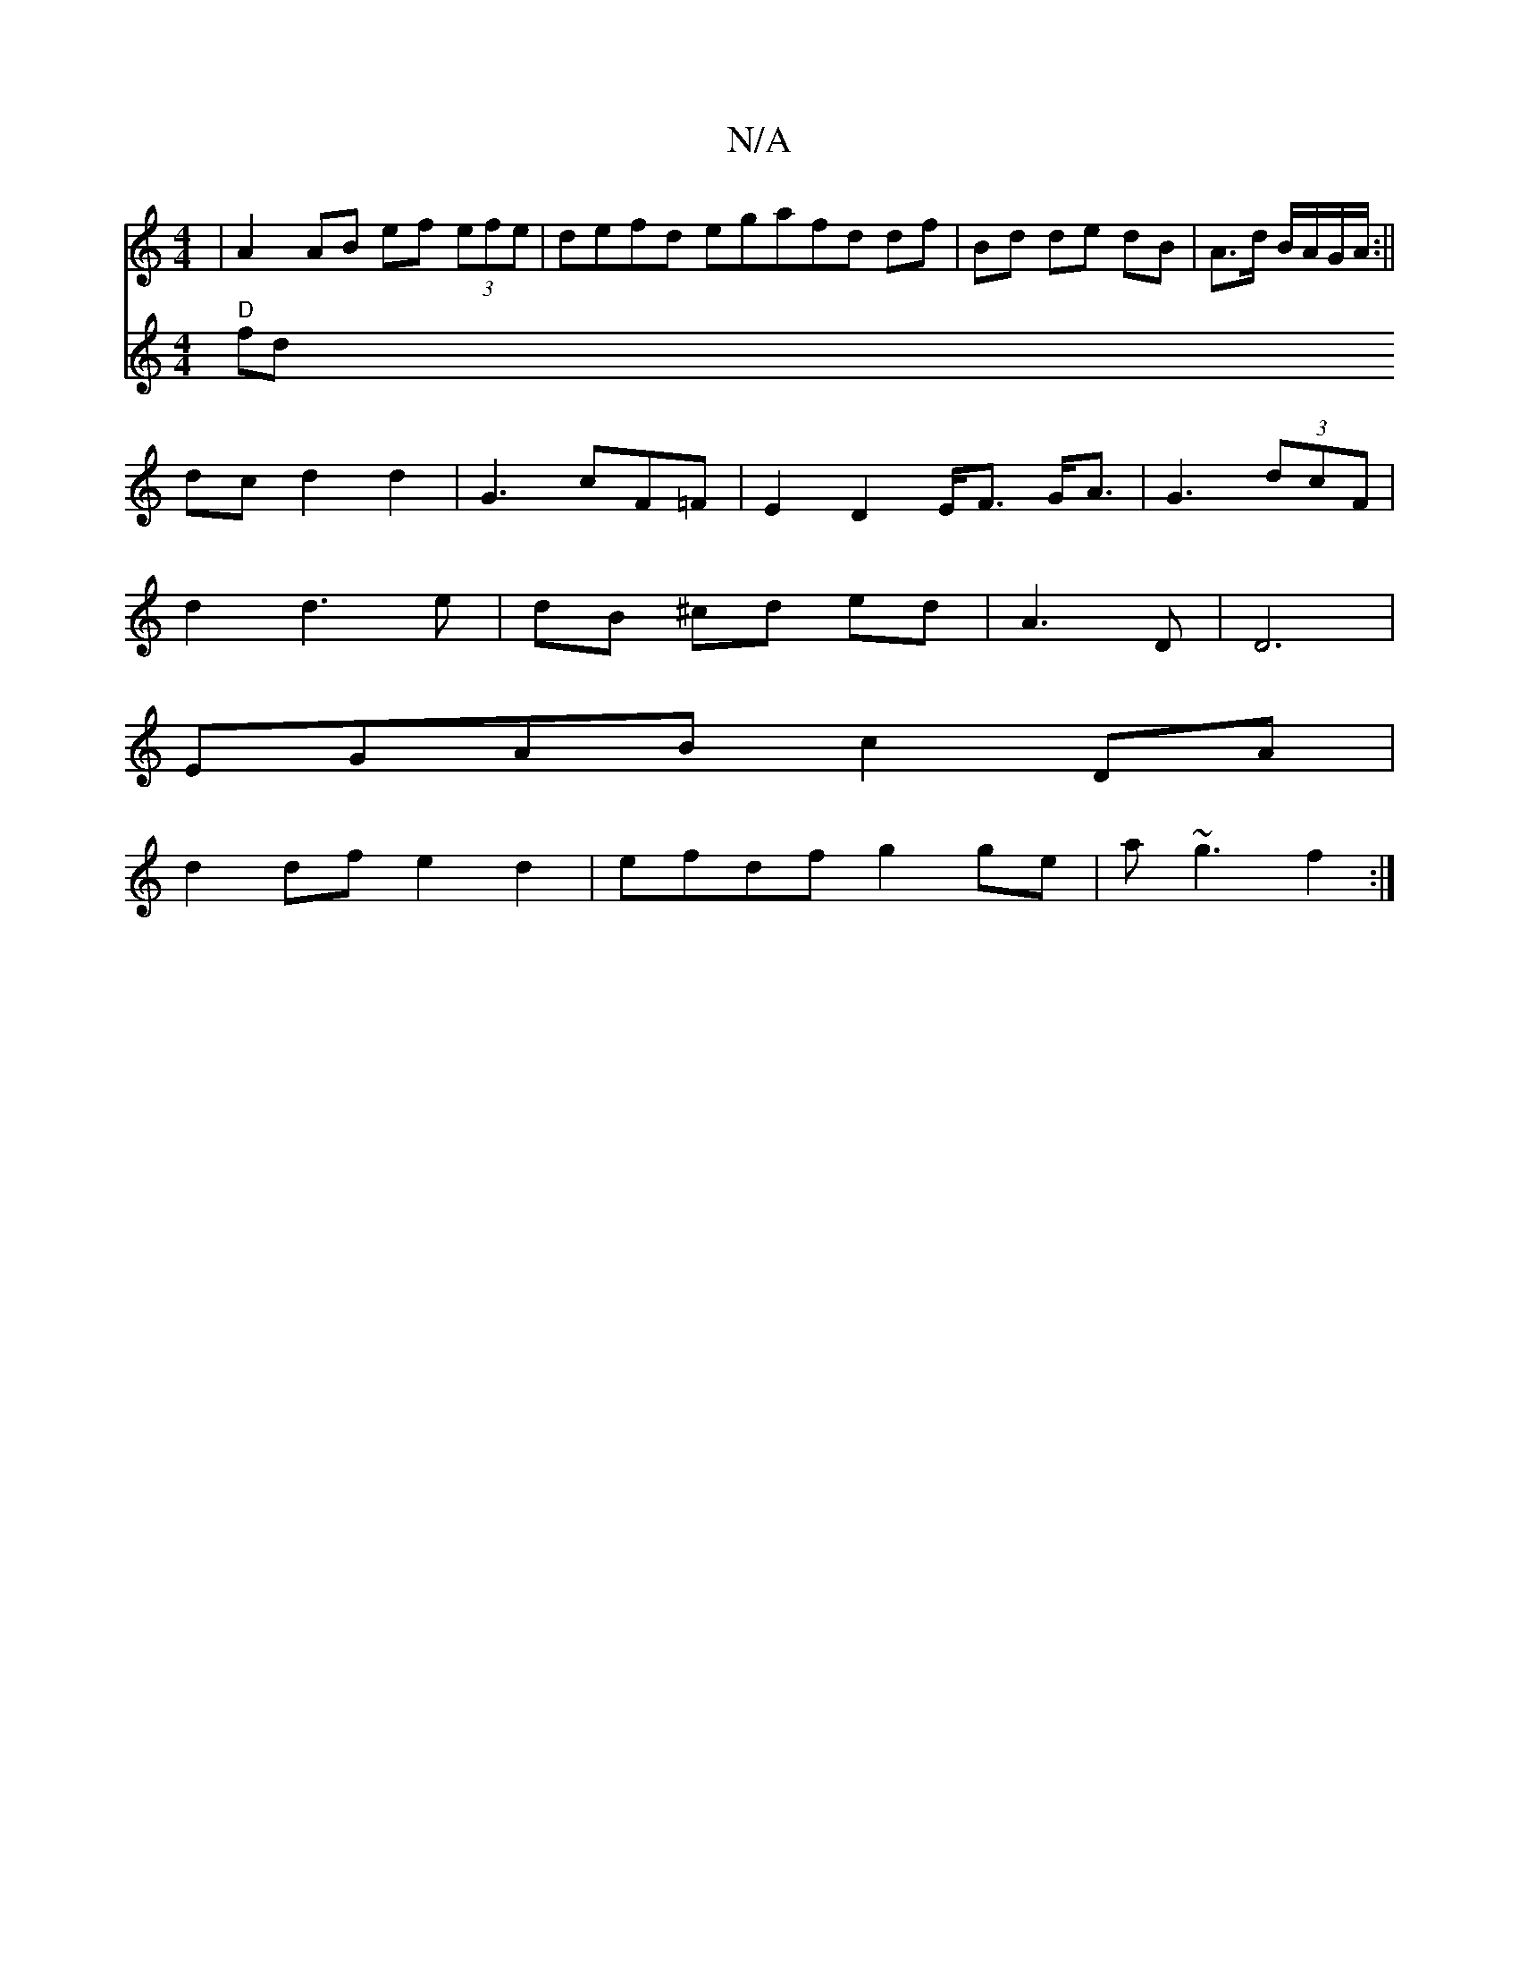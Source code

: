 X:1
T:N/A
M:4/4
R:N/A
K:Cmajor
| A2 AB ef (3efe | defd ega= fd df | Bd de dB | A>d B/A/G/A/ :||
dcd2 d2|G3 cF=F|E2D2 E<F G<A| G3 (3dcF |
d2 d3 e | dB ^cd ed | A3D|D6|
EGAB c2 DA|
d2 df e2 d2|efdf g2 ge|a~g3 f2:|
[K:C]:|:
V:2
"D"fd"